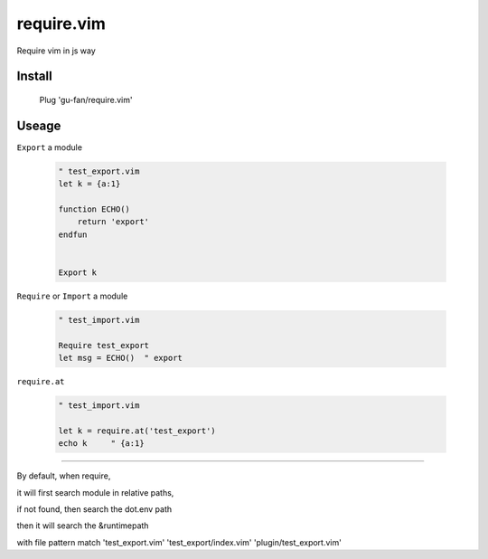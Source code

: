 require.vim
===========

Require vim in js way

Install
-------


    Plug 'gu-fan/require.vim'


Useage
------


``Export`` a module 

 .. code:: vim   
     
     " test_export.vim
     let k = {a:1}

     function ECHO()
         return 'export'
     endfun


     Export k


``Require`` or ``Import`` a module

 .. code:: vim   
     
     " test_import.vim
 
     Require test_export
     let msg = ECHO()  " export

     
``require.at``

 .. code:: vim   
     
     " test_import.vim
 
     let k = require.at('test_export')
     echo k     " {a:1}



----

By default, when require, 

it will first search module in relative paths,

if not found, then search the dot.env path

then it will search the &runtimepath

with file pattern match 'test_export.vim' 'test_export/index.vim' 'plugin/test_export.vim'
